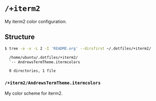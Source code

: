 * =/+iterm2=
My iterm2 color configuration.

** Structure
#+BEGIN_SRC bash
  $ tree -a -x -L 2 -I 'README.org' --dirsfirst ~/.dotfiles/+iterm2/

    /home/ubuntu/.dotfiles/+iterm2/
    `-- AndrewsTermTheme.itermcolors

    0 directories, 1 file
#+END_SRC

*** =/+iterm2/AndrewsTermTheme.itermcolors=
My color scheme for iterm2.
